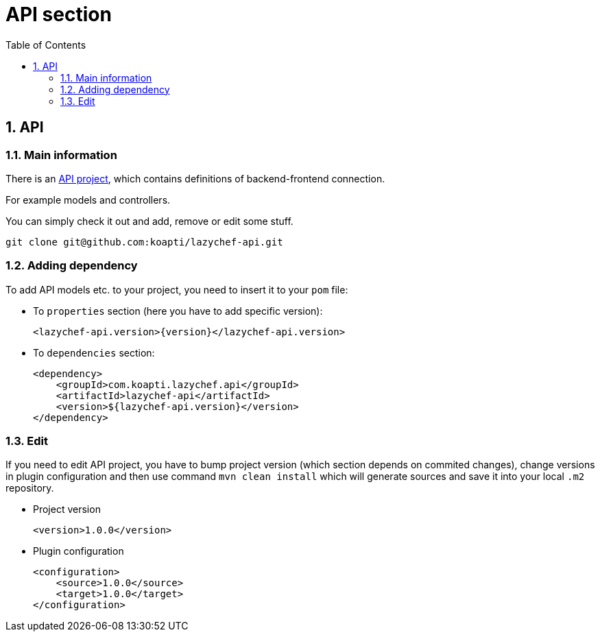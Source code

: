 :toc:
:toclevels: 3

= API section

:sectnums:

== API
=== Main information
There is an https://github.com/koapti/lazychef-api[API project], which contains definitions of backend-frontend connection.

For example models and controllers.

You can simply check it out and add, remove or edit some stuff.
[source]
git clone git@github.com:koapti/lazychef-api.git

=== Adding dependency
To add API models etc. to your project, you need to insert it to your `pom` file:

* To `properties` section (here you have to add specific version):
[source]
<lazychef-api.version>{version}</lazychef-api.version>

* To `dependencies` section:
[source]
<dependency>
    <groupId>com.koapti.lazychef.api</groupId>
    <artifactId>lazychef-api</artifactId>
    <version>${lazychef-api.version}</version>
</dependency>

=== Edit
If you need to edit API project, you have to bump project version (which section depends on commited changes), change versions in plugin configuration and then use command `mvn clean install` which will generate sources and save it into your local `.m2` repository.

* Project version
[source]
<version>1.0.0</version>

* Plugin configuration
[source]
<configuration>
    <source>1.0.0</source>
    <target>1.0.0</target>
</configuration>